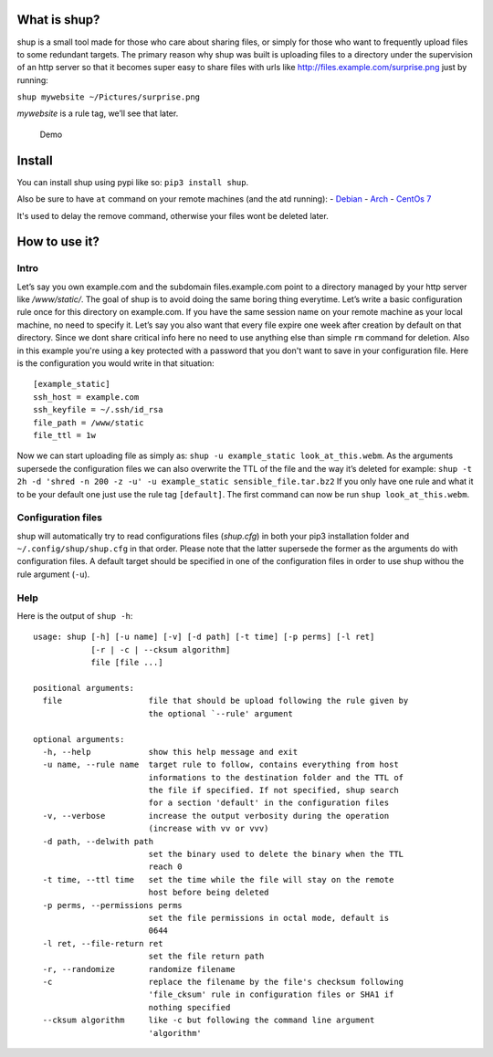 What is shup?
=============

shup is a small tool made for those who care about sharing files, or
simply for those who want to frequently upload files to some redundant
targets. The primary reason why shup was built is uploading files to a
directory under the supervision of an http server so that it becomes
super easy to share files with urls like
http://files.example.com/surprise.png just by running:

``shup mywebsite ~/Pictures/surprise.png``

*mywebsite* is a rule tag, we’ll see that later.

.. figure:: https://files.naam.me/shup/screencast.gif
   :alt: Demo

   Demo

Install
=======

You can install shup using pypi like so: ``pip3 install shup``.

Also be sure to have ``at`` command on your remote machines (and the atd
running):
-  `Debian <https://packages.qa.debian.org/a/at.html>`__
-  `Arch <https://www.archlinux.org/packages/community/i686/at/>`__
-  `CentOs 7 <http://mirror.centos.org/centos/7/os/x86_64/Packages/>`__

It's used to delay the remove command, otherwise your files wont be deleted
later.

How to use it?
==============

Intro
-----

Let’s say you own example.com and the subdomain files.example.com point
to a directory managed by your http server like */www/static/*. The goal
of shup is to avoid doing the same boring thing everytime. Let’s write a
basic configuration rule once for this directory on example.com. If you
have the same session name on your remote machine as your local machine,
no need to specify it. Let’s say you also want that every file expire
one week after creation by default on that directory. Since we dont
share critical info here no need to use anything else than simple ``rm``
command for deletion. Also in this example you're using a key protected with a
password that you don't want to save in your configuration file. Here is the
configuration you would write in that situation:

::

    [example_static]
    ssh_host = example.com
    ssh_keyfile = ~/.ssh/id_rsa
    file_path = /www/static
    file_ttl = 1w

Now we can start uploading file as simply as:
``shup -u example_static look_at_this.webm``. As the arguments supersede
the configuration files we can also overwrite the TTL of the file and
the way it’s deleted for example:
``shup -t 2h -d 'shred -n 200 -z -u' -u example_static sensible_file.tar.bz2``
If you only have one rule and what it to be your default one just use the rule
tag ``[default]``. The first command can now be run ``shup look_at_this.webm``.

Configuration files
-------------------

shup will automatically try to read configurations files (*shup.cfg*) in
both your pip3 installation folder and ``~/.config/shup/shup.cfg`` in that
order. Please note that the latter supersede the former as the arguments
do with configuration files. A default target should be specified in one
of the configuration files in order to use shup withou the rule argument
(``-u``).

Help
----

Here is the output of ``shup -h``:

::

    usage: shup [-h] [-u name] [-v] [-d path] [-t time] [-p perms] [-l ret]
                [-r | -c | --cksum algorithm]
                file [file ...]

    positional arguments:
      file                  file that should be upload following the rule given by
                            the optional `--rule' argument

    optional arguments:
      -h, --help            show this help message and exit
      -u name, --rule name  target rule to follow, contains everything from host
                            informations to the destination folder and the TTL of
                            the file if specified. If not specified, shup search
                            for a section 'default' in the configuration files
      -v, --verbose         increase the output verbosity during the operation
                            (increase with vv or vvv)
      -d path, --delwith path
                            set the binary used to delete the binary when the TTL
                            reach 0
      -t time, --ttl time   set the time while the file will stay on the remote
                            host before being deleted
      -p perms, --permissions perms
                            set the file permissions in octal mode, default is
                            0644
      -l ret, --file-return ret
                            set the file return path
      -r, --randomize       randomize filename
      -c                    replace the filename by the file's checksum following
                            'file_cksum' rule in configuration files or SHA1 if
                            nothing specified
      --cksum algorithm     like -c but following the command line argument
                            'algorithm'
